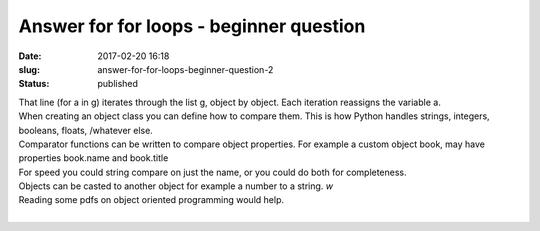 Answer for for loops - beginner question
########################################
:date: 2017-02-20 16:18
:slug: answer-for-for-loops-beginner-question-2
:status: published

| That line (for a in g) iterates through the list g, object by object.
  Each iteration reassigns the variable a.
| When creating an object class you can define how to compare them. This
  is how Python handles strings, integers, booleans, floats, /whatever
  else.
| Comparator functions can be written to compare object properties. For
  example a custom object book, may have properties book.name and
  book.title
| For speed you could string compare on just the name, or you could do
  both for completeness.
| Objects can be casted to another object for example a number to a
  string. \ *w*
| Reading some pdfs on object oriented programming would help.
|  
